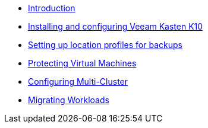 * xref:index.adoc[Introduction]
* xref:module-01-install.adoc[Installing and configuring Veeam Kasten K10]
* xref:module-02-location-profile.adoc[Setting up location profiles for backups]
* xref:module-03-backup-restore.adoc[Protecting Virtual Machines]
* xref:module-04-multicluster.adoc[Configuring Multi-Cluster]
* xref:module-05-mobility.adoc[Migrating Workloads]
